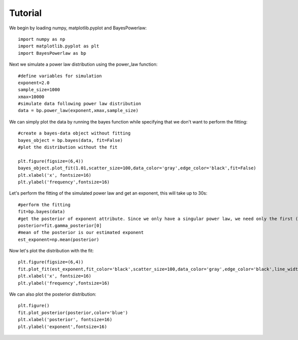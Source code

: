 ========
Tutorial
========

We begin by loading numpy, matplotlib.pyplot and BayesPowerlaw::

    import numpy as np
    import matplotlib.pyplot as plt
    import BayesPowerlaw as bp

Next we simulate a power law distribution using the power_law function::

    #define variables for simulation
    exponent=2.0
    sample_size=1000
    xmax=10000
    #simulate data following power law distribution
    data = bp.power_law(exponent,xmax,sample_size)


We can simply plot the data by running the bayes function while specifying that we don't want to perform the fitting::

    #create a bayes-data object without fitting
    bayes_object = bp.bayes(data, fit=False)
    #plot the distribution without the fit

    plt.figure(figsize=(6,4))
    bayes_object.plot_fit(1.01,scatter_size=100,data_color='gray',edge_color='black',fit=False)
    plt.xlabel('x', fontsize=16)
    plt.ylabel('frequency',fontsize=16)

.. image:: sim_powerlaw.png
   :alt: Simulated power law.

Let's perform the fitting of the simulated power law and get an exponent, this will take up to 30s::

    #perform the fitting
    fit=bp.bayes(data)
    #get the posterior of exponent attribute. Since we only have a singular power law, we need only the first (index = 0) row of the 2D array.
    posterior=fit.gamma_posterior[0]
    #mean of the posterior is our estimated exponent
    est_exponent=np.mean(posterior)

Now let's plot the distribution with the fit::

    plt.figure(figsize=(6,4))
    fit.plot_fit(est_exponent,fit_color='black',scatter_size=100,data_color='gray',edge_color='black',line_width=2)
    plt.xlabel('x', fontsize=16)
    plt.ylabel('frequency',fontsize=16)

.. image:: sim_fit.png
   :alt: Simulated power law with fit.

We can also plot the posterior distribution::

    plt.figure()
    fit.plot_posterior(posterior,color='blue')
    plt.xlabel('posterior', fontsize=16)
    plt.ylabel('exponent',fontsize=16)

.. image:: sim_posterior.png
   :alt: Simulated power law.

